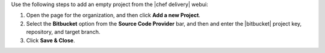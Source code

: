 .. The contents of this file are included in multiple topics.
.. This file should not be changed in a way that hinders its ability to appear in multiple documentation sets.


Use the following steps to add an empty project from the |chef delivery| webui:

#. Open the page for the organization, and then click **Add a new Project**.
#. Select the **Bitbucket** option from the **Source Code Provider** bar, and then and enter the |bitbucket| project key, repository, and target branch.
#. Click **Save & Close**.
